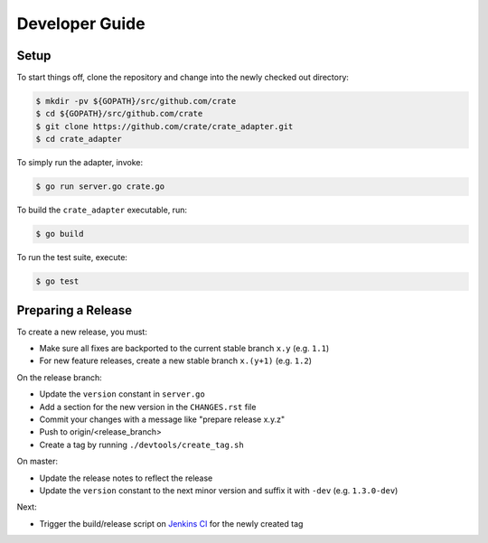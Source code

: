 ===============
Developer Guide
===============

Setup
=====

To start things off, clone the repository and change into the newly checked out
directory:

.. code-block:: console

   $ mkdir -pv ${GOPATH}/src/github.com/crate
   $ cd ${GOPATH}/src/github.com/crate
   $ git clone https://github.com/crate/crate_adapter.git
   $ cd crate_adapter

To simply run the adapter, invoke:

.. code-block:: console

   $ go run server.go crate.go

To build the ``crate_adapter`` executable, run:

.. code-block:: console

   $ go build

To run the test suite, execute:

.. code-block:: console

   $ go test

Preparing a Release
===================

To create a new release, you must:

- Make sure all fixes are backported to the current stable branch ``x.y``
  (e.g. ``1.1``)

- For new feature releases, create a new stable branch ``x.(y+1)``
  (e.g. ``1.2``)

On the release branch:

- Update the ``version`` constant in ``server.go``

- Add a section for the new version in the ``CHANGES.rst`` file

- Commit your changes with a message like "prepare release x.y.z"

- Push to origin/<release_branch>

- Create a tag by running ``./devtools/create_tag.sh``

On master:

- Update the release notes to reflect the release

- Update the ``version`` constant to the next minor version and suffix it with
  ``-dev`` (e.g. ``1.3.0-dev``)

Next:

- Trigger the build/release script on `Jenkins CI`_ for the newly created tag

.. _Jenkins CI: https://jenkins.crate.io
